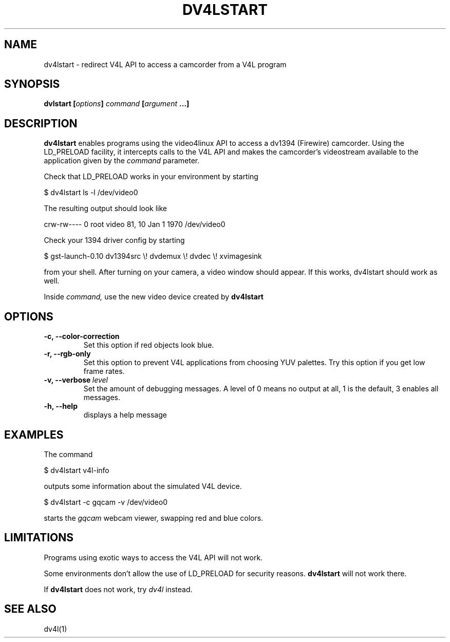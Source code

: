 .TH DV4LSTART 1

.SH NAME
dv4lstart \- redirect V4L API to access a camcorder from a V4L program

.SH SYNOPSIS
.BI "dvlstart [" options "] " command " [" argument " ...]"
.sp

.SH DESCRIPTION
.B dv4lstart
enables programs using the video4linux API to access a dv1394
(Firewire) camcorder. Using the LD_PRELOAD facility, it intercepts
calls to the V4L API and makes the camcorder's videostream available
to the application given by the
.I command
parameter.

Check that LD_PRELOAD works in your environment by starting

\ \ $ dv4lstart ls -l /dev/video0

The resulting output should look like

crw-rw---- 0 root video 81, 10 Jan  1  1970 /dev/video0

Check your 1394 driver config by starting

\ \ $ gst-launch-0.10 dv1394src \\! dvdemux \\! dvdec \\!  xvimagesink

from your shell. After turning on your camera, a video window should
appear. If this works, dv4lstart should work as well.

Inside 
.I command,
use the new video device created by
.B dv4lstart

.SH OPTIONS
.TP
.BI "\-c, \-\-color\-correction"
Set this option if red objects look blue.
.TP
.BI "\-r, \-\-rgb\-only
Set this option to prevent V4L applications from choosing
YUV palettes. Try this option if you get low frame rates.
.TP
.BI "\-v, \-\-verbose" \ level
Set the amount of debugging messages. A level of 0 means no output at
all, 1
is the default, 3 enables all messages.
.TP
.B "\-h, \-\-help"
displays a help message

.SH EXAMPLES
The command

\ \ $ dv4lstart v4l-info

outputs some information about the simulated V4L device.

\ \ $ dv4lstart -c gqcam -v /dev/video0 

starts the
.I gqcam
webcam viewer, swapping red and blue colors.

.SH LIMITATIONS
Programs using exotic ways to access the V4L API will not
work.

Some environments don't allow the use of LD_PRELOAD for security
reasons.
.B dv4lstart
will not work there.

If
.B dv4lstart
does not work, try 
.I dv4l
instead.

.SH SEE ALSO
dv4l(1)

